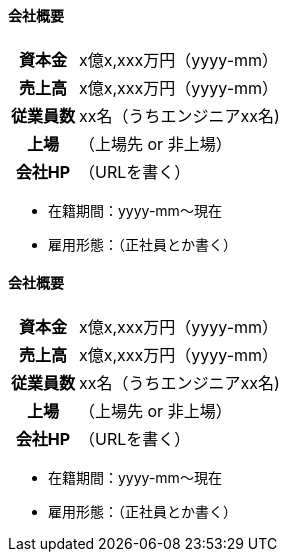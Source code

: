 // 会社名2
// tag::company2[]
==== 会社概要
[cols="1h,4d"]
|===
| 資本金 | x億x,xxx万円（yyyy-mm）
| 売上高 | x億x,xxx万円（yyyy-mm）
| 従業員数 | xx名（うちエンジニアxx名)
| 上場 | （上場先 or 非上場）
| 会社HP | （URLを書く）
|===
- 在籍期間：yyyy-mm〜現在
- 雇用形態：（正社員とか書く）
// end::company2[]

// 会社名1
// tag::company1[]
==== 会社概要
[cols="1h,4d"]
|===
| 資本金 | x億x,xxx万円（yyyy-mm）
| 売上高 | x億x,xxx万円（yyyy-mm）
| 従業員数 | xx名（うちエンジニアxx名)
| 上場 | （上場先 or 非上場）
| 会社HP | （URLを書く）
|===
- 在籍期間：yyyy-mm〜現在
- 雇用形態：（正社員とか書く）
// end::company1[]